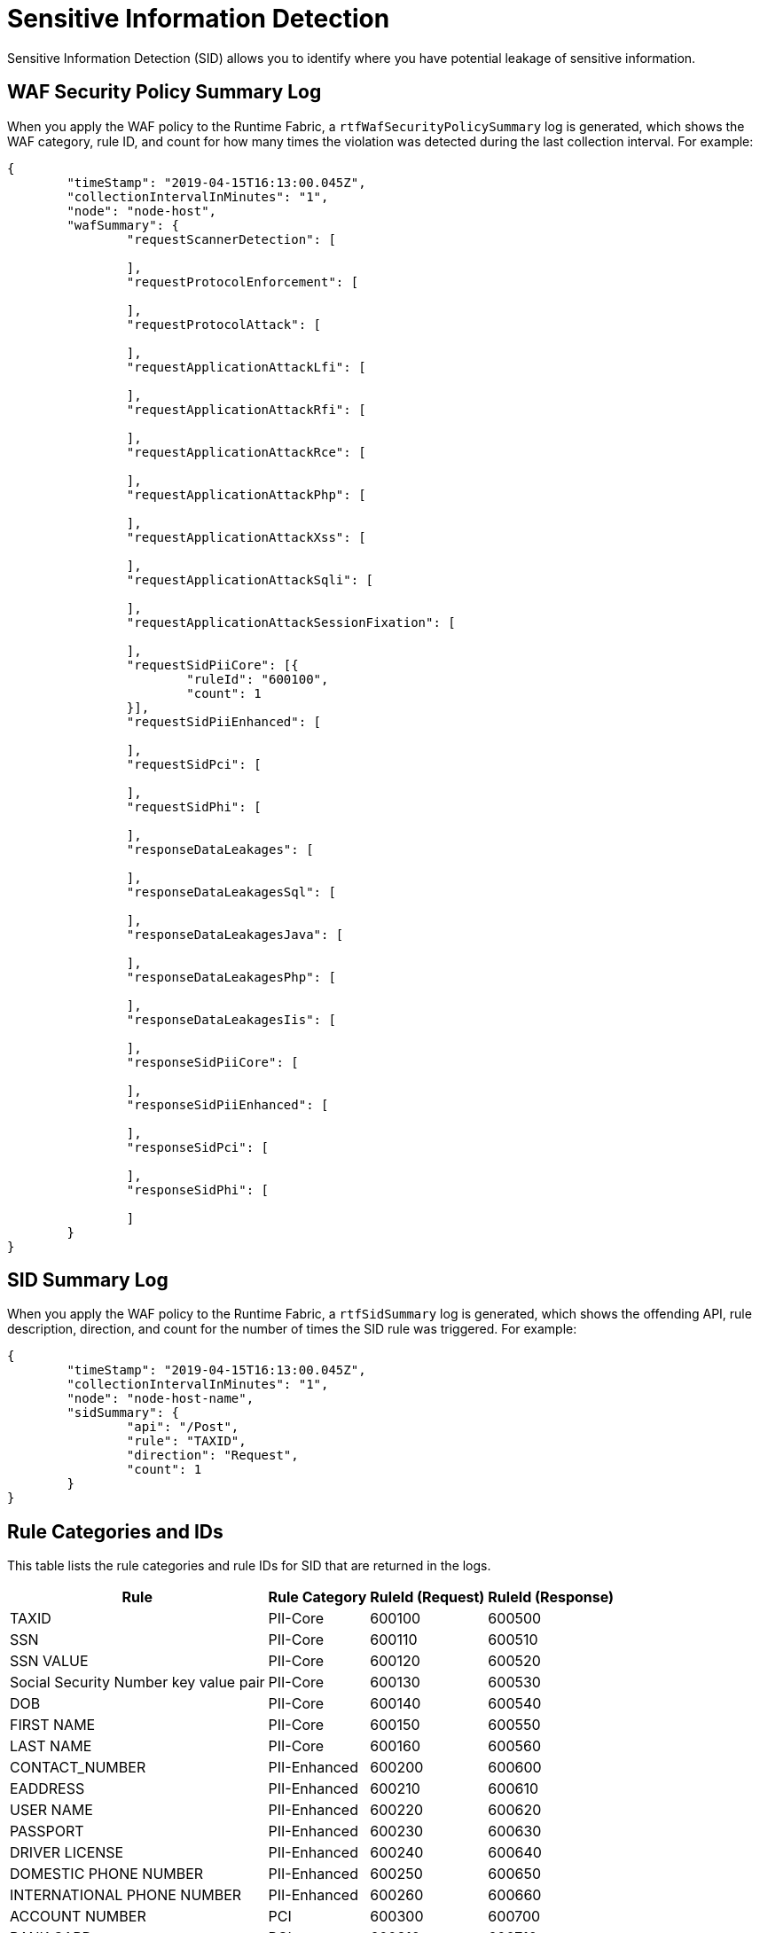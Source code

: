= Sensitive Information Detection

Sensitive Information Detection (SID) allows you to identify where you have potential leakage of sensitive information.

== WAF Security Policy Summary Log

When you apply the WAF policy to the Runtime Fabric, a `rtfWafSecurityPolicySummary` log is generated, which shows the WAF category, rule ID, and count for how many times the violation was detected during the last collection interval. 
For example:

[json]
----
{
	"timeStamp": "2019-04-15T16:13:00.045Z",
	"collectionIntervalInMinutes": "1",
	"node": "node-host",
	"wafSummary": {
		"requestScannerDetection": [

		],
		"requestProtocolEnforcement": [

		],
		"requestProtocolAttack": [

		],
		"requestApplicationAttackLfi": [

		],
		"requestApplicationAttackRfi": [

		],
		"requestApplicationAttackRce": [

		],
		"requestApplicationAttackPhp": [

		],
		"requestApplicationAttackXss": [

		],
		"requestApplicationAttackSqli": [

		],
		"requestApplicationAttackSessionFixation": [

		],
		"requestSidPiiCore": [{
			"ruleId": "600100",
			"count": 1
		}],
		"requestSidPiiEnhanced": [

		],
		"requestSidPci": [

		],
		"requestSidPhi": [

		],
		"responseDataLeakages": [

		],
		"responseDataLeakagesSql": [

		],
		"responseDataLeakagesJava": [

		],
		"responseDataLeakagesPhp": [

		],
		"responseDataLeakagesIis": [

		],
		"responseSidPiiCore": [

		],
		"responseSidPiiEnhanced": [

		],
		"responseSidPci": [

		],
		"responseSidPhi": [

		]
	}
}
----

== SID Summary Log

When you apply the WAF policy to the Runtime Fabric, a `rtfSidSummary` log is generated, which shows the offending API, rule description, direction, and count for the number of times the SID rule was triggered. 
For example:

[json]
----
{
	"timeStamp": "2019-04-15T16:13:00.045Z",
	"collectionIntervalInMinutes": "1",
	"node": "node-host-name",
	"sidSummary": {
		"api": "/Post",
		"rule": "TAXID",
		"direction": "Request",
		"count": 1
	}
}
----

== Rule Categories and IDs

This table lists the rule categories and rule IDs for SID that are returned in the logs.

[%header%autowidth.spread,cols="a,a,a,a"]
|===
|Rule |Rule Category |RuleId (Request) |RuleId (Response) 
|TAXID	
|PII-Core	
|600100
|600500

|SSN	
|PII-Core	
|600110
|600510

|SSN VALUE	
|PII-Core	
|600120
|600520

|Social Security Number key value pair	
|PII-Core	
|600130
|600530

|DOB	
|PII-Core	
|600140
|600540

|FIRST NAME	
|PII-Core	
|600150
|600550

|LAST NAME	
|PII-Core	
|600160
|600560

|CONTACT_NUMBER	
|PII-Enhanced	
|600200
|600600

|EADDRESS	
|PII-Enhanced	
|600210
|600610

|USER NAME	
|PII-Enhanced	
|600220
|600620

|PASSPORT	
|PII-Enhanced	
|600230
|600630

|DRIVER LICENSE	
|PII-Enhanced	
|600240
|600640

|DOMESTIC PHONE NUMBER	
|PII-Enhanced	
|600250
|600650

|INTERNATIONAL PHONE NUMBER	
|PII-Enhanced	
|600260
|600660

|ACCOUNT NUMBER	
|PCI	
|600300
|600700

|BANK CARD	
|PCI	
|600310
|600710

|VISA CARD	
|PCI	
|600320
|600720

|MASTER CARD	
|PCI	
|600330
|600730

|AMX CARD	
|PCI	
|600340
|600740

|DISCOVER CARD	
|PCI	
|600350
|600750

|DINERSCLUB CARD	
|PCI	
|600360
|600760

|JCB CARD	
|PCI	
|600370
|600770

|Credit Card number key value pair	
|PCI	
|600380
|600780

|MEDICAL CARD	
|PHI	
|600400
|600800
|===